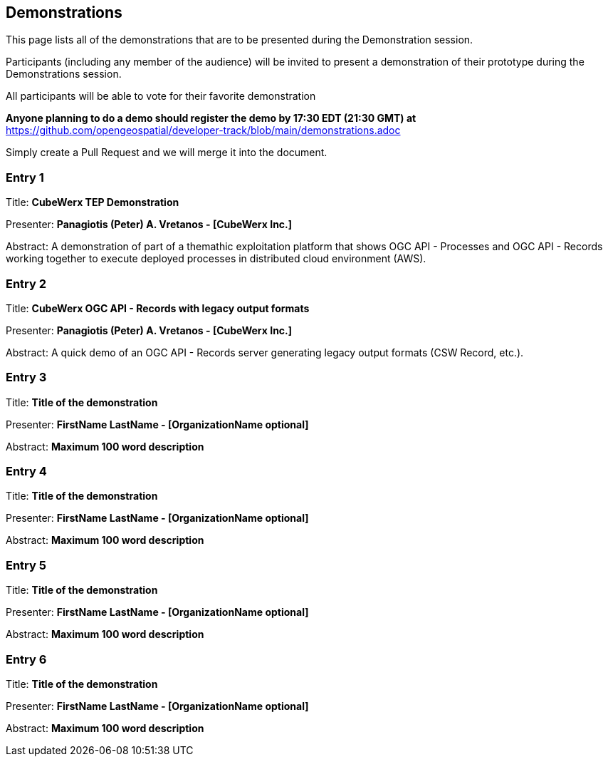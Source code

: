 == Demonstrations

This page lists all of the demonstrations that are to be presented during the Demonstration session. 

Participants (including any member of the audience) will be invited to present a demonstration of their prototype during the Demonstrations session. 

All participants will be able to vote for their favorite demonstration

*Anyone planning to do a demo should register the demo by 17:30 EDT (21:30 GMT) at* https://github.com/opengeospatial/developer-track/blob/main/demonstrations.adoc

Simply create a Pull Request and we will merge it into the document.

=== Entry 1

Title: *CubeWerx TEP Demonstration*

Presenter: *Panagiotis (Peter) A. Vretanos - [CubeWerx Inc.]*

Abstract: A demonstration of part of a themathic exploitation platform that shows OGC API - Processes and OGC API - Records working together to execute deployed processes in distributed cloud environment (AWS).

=== Entry 2

Title: *CubeWerx OGC API - Records with legacy output formats*

Presenter: *Panagiotis (Peter) A. Vretanos - [CubeWerx Inc.]*

Abstract: A quick demo of an OGC API - Records server generating legacy output formats (CSW Record, etc.).

=== Entry 3

Title: *Title of the demonstration*

Presenter: *FirstName LastName - [OrganizationName optional]*

Abstract: *Maximum 100 word description*


=== Entry 4

Title: *Title of the demonstration*

Presenter: *FirstName LastName - [OrganizationName optional]*

Abstract: *Maximum 100 word description*


=== Entry 5

Title: *Title of the demonstration*

Presenter: *FirstName LastName - [OrganizationName optional]*

Abstract: *Maximum 100 word description*


=== Entry 6

Title: *Title of the demonstration*

Presenter: *FirstName LastName - [OrganizationName optional]*

Abstract: *Maximum 100 word description*


